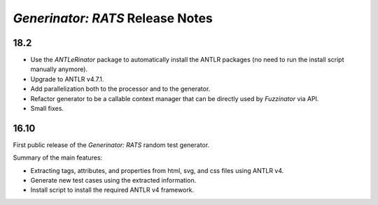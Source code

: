 =================================
*Generinator: RATS* Release Notes
=================================

18.2
====

* Use the *ANTLeRinator* package to automatically install the ANTLR packages
  (no need to run the install script manually anymore).
* Upgrade to ANTLR v4.7.1.
* Add parallelization both to the processor and to the generator.
* Refactor generator to be a callable context manager that can be directly used
  by *Fuzzinator* via API.
* Small fixes.


16.10
=====

First public release of the *Generinator: RATS* random test generator.

Summary of the main features:

* Extracting tags, attributes, and properties from html, svg, and css files
  using ANTLR v4.
* Generate new test cases using the extracted information.
* Install script to install the required ANTLR v4 framework.
